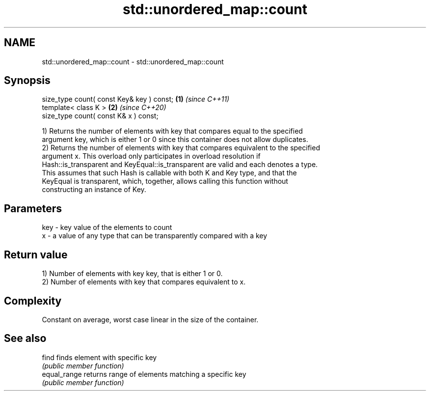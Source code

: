 .TH std::unordered_map::count 3 "2021.11.17" "http://cppreference.com" "C++ Standard Libary"
.SH NAME
std::unordered_map::count \- std::unordered_map::count

.SH Synopsis
   size_type count( const Key& key ) const; \fB(1)\fP \fI(since C++11)\fP
   template< class K >                      \fB(2)\fP \fI(since C++20)\fP
   size_type count( const K& x ) const;

   1) Returns the number of elements with key that compares equal to the specified
   argument key, which is either 1 or 0 since this container does not allow duplicates.
   2) Returns the number of elements with key that compares equivalent to the specified
   argument x. This overload only participates in overload resolution if
   Hash::is_transparent and KeyEqual::is_transparent are valid and each denotes a type.
   This assumes that such Hash is callable with both K and Key type, and that the
   KeyEqual is transparent, which, together, allows calling this function without
   constructing an instance of Key.

.SH Parameters

   key - key value of the elements to count
   x   - a value of any type that can be transparently compared with a key

.SH Return value

   1) Number of elements with key key, that is either 1 or 0.
   2) Number of elements with key that compares equivalent to x.

.SH Complexity

   Constant on average, worst case linear in the size of the container.

.SH See also

   find        finds element with specific key
               \fI(public member function)\fP
   equal_range returns range of elements matching a specific key
               \fI(public member function)\fP
